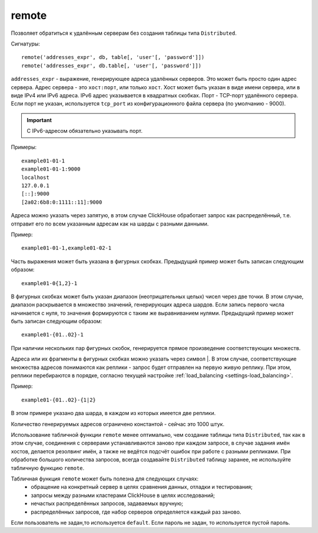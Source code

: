 .. _table_functions-remote:

remote
------

Позволяет обратиться к удалённым серверам без создания таблицы типа ``Distributed``.

Сигнатуры: ::

    remote('addresses_expr', db, table[, 'user'[, 'password']])
    remote('addresses_expr', db.table[, 'user'[, 'password']])


``addresses_expr`` - выражение, генерирующее адреса удалённых серверов. Это может быть просто один адрес сервера. Адрес сервера - это ``хост:порт``, или только ``хост``. Хост может быть указан в виде имени сервера, или в виде IPv4 или IPv6 адреса. IPv6 адрес указывается в квадратных скобках. Порт - TCP-порт удалённого сервера. Если порт не указан, используется ``tcp_port`` из конфигурационного файла сервера (по умолчанию - 9000).

.. important:: С IPv6-адресом обязательно указывать порт.

Примеры: ::

    example01-01-1
    example01-01-1:9000
    localhost
    127.0.0.1
    [::]:9000
    [2a02:6b8:0:1111::11]:9000

Адреса можно указать через запятую, в этом случае ClickHouse обработает запрос как распределённый, т.е. отправит его по всем указанным адресам как на шарды с разными данными.

Пример: ::

    example01-01-1,example01-02-1

Часть выражения может быть указана в фигурных скобках. Предыдущий пример может быть записан следующим образом: ::

    example01-0{1,2}-1

В фигурных скобках может быть указан диапазон (неотрицательных целых) чисел через две точки. В этом случае, диапазон раскрывается в множество значений, генерирующих адреса шардов. Если запись первого числа начинается с нуля, то значения формируются с таким же выравниванием нулями. Предыдущий пример может быть записан следующим образом: ::

    example01-{01..02}-1

При наличии нескольких пар фигурных скобок, генерируется прямое произведение соответствующих множеств.

Адреса или их фрагменты в фигурных скобках можно указать через символ \|. В этом случае, соответствующие множества адресов понимаются как реплики - запрос будет отправлен на первую живую реплику. При этом, реплики перебираются в порядке, согласно текущей настройке :ref:`load_balancing <settings-load_balancing>`. 

Пример: ::

    example01-{01..02}-{1|2}

В этом примере указано два шарда, в каждом из которых имеется две реплики.

Количество генерируемых адресов ограничено константой - сейчас это 1000 штук.

Использование табличной функции ``remote`` менее оптимально, чем создание таблицы типа ``Distributed``, так как в этом случае, соединения с серверами устанавливаются заново при каждом запросе, в случае задания имён хостов, делается резолвинг имён, а также не ведётся подсчёт ошибок при работе с разными репликами. При обработке большого количества запросов, всегда создавайте ``Distributed`` таблицу заранее, не используйте табличную функцию ``remote``.

Табличная функция ``remote`` может быть полезна для следующих случаях:
 * обращение на конкретный сервер в целях сравнения данных, отладки и тестирования;
 * запросы между разными кластерами ClickHouse в целях исследований;
 * нечастых распределённых запросов, задаваемых вручную;
 * распределённых запросов, где набор серверов определяется каждый раз заново.

Если пользователь не задан,то используется ``default``.
Если пароль не задан, то используется пустой пароль.
